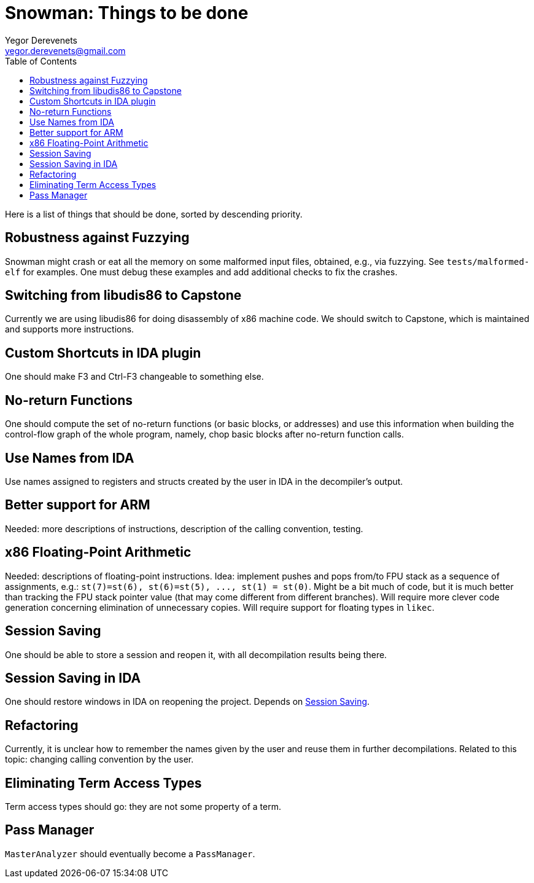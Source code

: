 Snowman: Things to be done
==========================
:toc:
Yegor Derevenets <yegor.derevenets@gmail.com>

Here is a list of things that should be done, sorted by descending priority.

Robustness against Fuzzying
---------------------------
Snowman might crash or eat all the memory on some malformed input files, obtained, e.g., via fuzzying.
See `tests/malformed-elf` for examples.
One must debug these examples and add additional checks to fix the crashes.

Switching from libudis86 to Capstone
------------------------------------
Currently we are using libudis86 for doing disassembly of x86 machine code.
We should switch to Capstone, which is maintained and supports more instructions.

Custom Shortcuts in IDA plugin
------------------------------
One should make F3 and Ctrl-F3 changeable to something else.

No-return Functions
-------------------
One should compute the set of no-return functions (or basic blocks, or addresses) and use this information when building the control-flow graph of the whole program, namely, chop basic blocks after no-return function calls.

Use Names from IDA
------------------
Use names assigned to registers and structs created by the user in IDA in the decompiler's output.

Better support for ARM
----------------------
Needed: more descriptions of instructions, description of the calling convention, testing.

x86 Floating-Point Arithmetic
-----------------------------
Needed: descriptions of floating-point instructions.
Idea: implement pushes and pops from/to FPU stack as a sequence of assignments, e.g.: `st(7)=st(6), st(6)=st(5), ..., st(1) = st(0)`.
Might be a bit much of code, but it is much better than tracking the FPU stack pointer value (that may come different from different branches).
Will require more clever code generation concerning elimination of unnecessary copies.
Will require support for floating types in `likec`.

[[SessionSaving]]
Session Saving
--------------
One should be able to store a session and reopen it, with all decompilation results being there.

Session Saving in IDA
---------------------
One should restore windows in IDA on reopening the project.
Depends on <<SessionSaving>>.

Refactoring
-----------
Currently, it is unclear how to remember the names given by the user and reuse them in further decompilations.
Related to this topic: changing calling convention by the user.

Eliminating Term Access Types
-----------------------------
Term access types should go: they are not some property of a term.

Pass Manager
------------
`MasterAnalyzer` should eventually become a `PassManager`.
